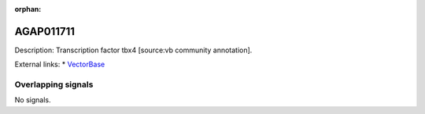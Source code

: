 :orphan:

AGAP011711
=============





Description: Transcription factor tbx4 [source:vb community annotation].

External links:
* `VectorBase <https://www.vectorbase.org/Anopheles_gambiae/Gene/Summary?g=AGAP011711>`_

Overlapping signals
-------------------



No signals.


